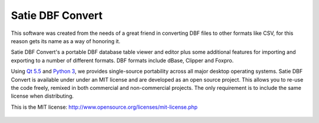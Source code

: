 Satie DBF Convert
=================

This software was created from the needs of a great friend in converting DBF 
files to other formats like CSV, for this reason gets its name as a way of honoring it.

Satie DBF Convert's a portable DBF database table viewer and editor plus some additional
features for importing and exporting to a number of different formats.
DBF formats include dBase, Clipper and Foxpro.

Using `Qt 5.5`_ and `Python 3`_, we provides single-source portability across all major
desktop operating systems.
Satie DBF Convert is available under under an MIT license and are developed as an open
source project. This allows you to re-use the code freely, remixed in both commercial
and non-commercial projects. The only requirement is to include the same license when distributing.

This is the MIT license: http://www.opensource.org/licenses/mit-license.php


.. figure:: https://github.com/cleberjsantos/satiedbf/raw/master/preview.png
    :align: center
    :height: 600px
    :width: 800px


.. _Qt 5.5: https://www.qt.io/
.. _Python 3: https://www.python.org/
